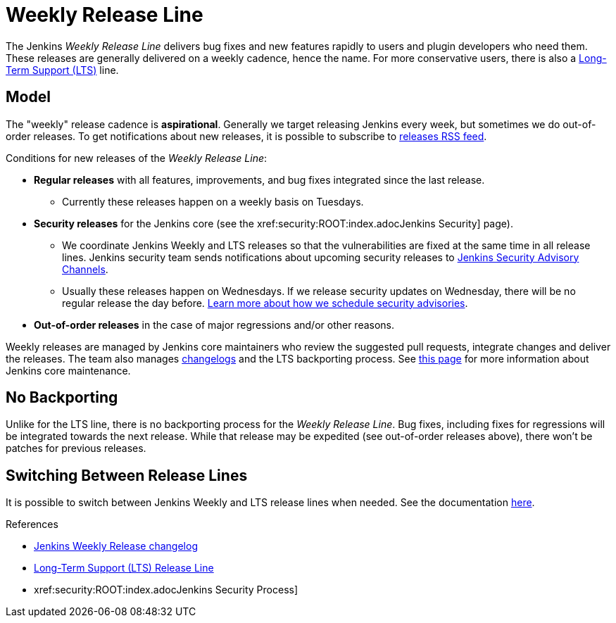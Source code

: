 = Weekly Release Line

The Jenkins _Weekly Release Line_ delivers bug fixes and new features rapidly to users and plugin developers who need them.
These releases are generally delivered on a weekly cadence, hence the name.
For more conservative users, there is also a 
https://www.jenkins.io/download/lts[Long-Term Support (LTS)] line.

== Model

The "weekly" release cadence is **aspirational**.
Generally we target releasing Jenkins every week, but sometimes we do out-of-order releases.
To get notifications about new releases, it is possible to subscribe to link:/changelog/rss.xml[releases RSS feed].

Conditions for new releases of the _Weekly Release Line_:

* **Regular releases** with all features, improvements, and bug fixes integrated since the last release.
** Currently these releases happen on a weekly basis on Tuesdays.
* **Security releases** for the Jenkins core (see the xref:security:ROOT:index.adocJenkins Security] page).
** We coordinate Jenkins Weekly and LTS releases so that the vulnerabilities are fixed at the same time in all release lines.
   Jenkins security team sends notifications about upcoming security releases to xref:dev-docs:security:index.adoc#advisories[Jenkins Security Advisory Channels].
** Usually these releases happen on Wednesdays.
   If we release security updates on Wednesday, there will be no regular release the day before.
   xref:security:ROOT:scheduling.adoc[Learn more about how we schedule security advisories].
* **Out-of-order releases** in the case of major regressions and/or other reasons.

Weekly releases are managed by Jenkins core maintainers
who review the suggested pull requests, integrate changes and deliver the releases.
The team also manages link:/changelog[changelogs] and the LTS backporting process.
See link:https://github.com/jenkinsci/jenkins/blob/master/docs/MAINTAINERS.adoc[this page] for more information about Jenkins core maintenance.

== No Backporting

Unlike for the LTS line,
there is no backporting process for the _Weekly Release Line_.
Bug fixes, including fixes for regressions will be integrated towards the next release.
While that release may be expedited (see out-of-order releases above), there won't be patches for previous releases.

== Switching Between Release Lines

It is possible to switch between Jenkins Weekly and LTS release lines when needed.
See the documentation link:/download/lts/#switching-between-release-lines[here].

.References
****
* link:/changelog[Jenkins Weekly Release changelog]
* https://www.jenkins.io/download/lts[Long-Term Support (LTS) Release Line]
* xref:security:ROOT:index.adocJenkins Security Process]
****
